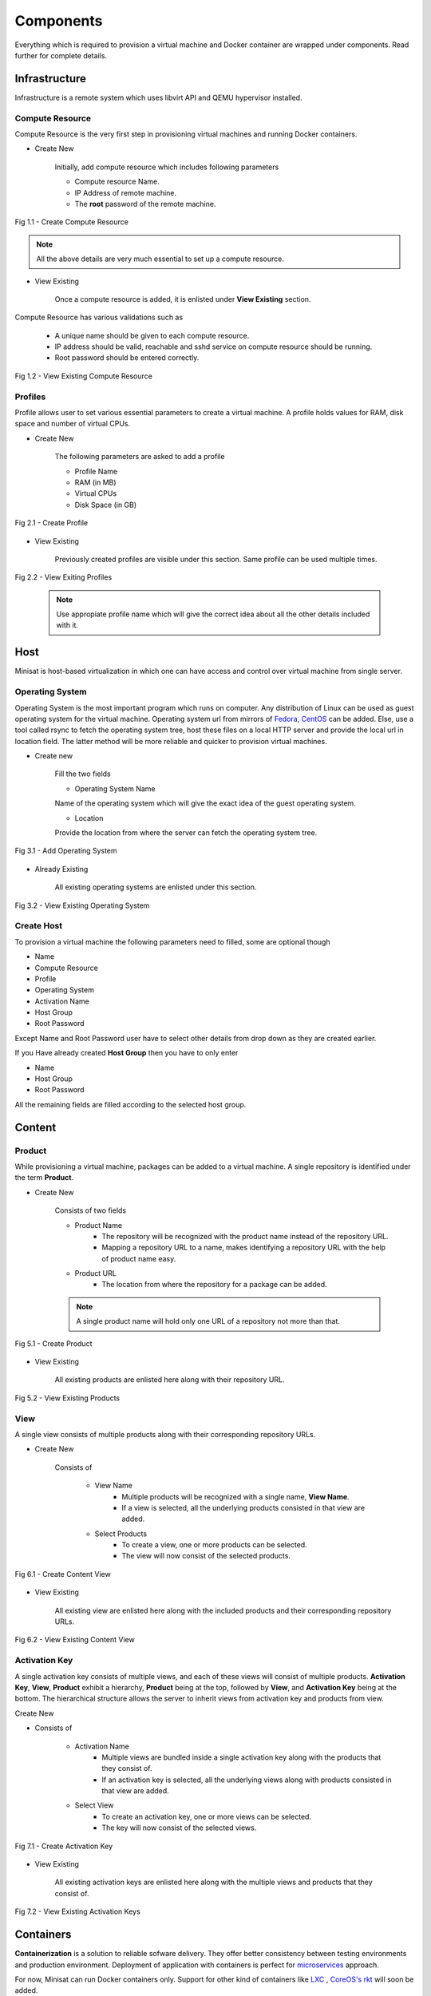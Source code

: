 Components
==========

Everything which is required to provision a virtual machine and Docker container are wrapped under components.
Read further for complete details.

Infrastructure
--------------
Infrastructure is a remote system which uses libvirt API and QEMU hypervisor installed.

++++++++++++++++
Compute Resource
++++++++++++++++

Compute Resource is the very first step in provisioning virtual machines and running Docker containers.

+ Create New

    Initially, add compute resource which includes following parameters

    - Compute resource Name.
    - IP Address of remote machine.
    - The **root** password of the remote machine.

.. figure::  images/compute_create.png
   :align:   center

   Fig 1.1 - Create Compute Resource

.. note::
	
  	  All the above details are very much essential to set up a compute resource.



+ View Existing

    Once a compute resource is added, it is enlisted under **View Existing** section.

Compute Resource has various validations such as

	- A unique name should be given to each compute resource.
	- IP address should be valid, reachable and sshd service on compute resource should be running.
	- Root password should be entered correctly.


.. figure::  images/compute_view.png
   :align:   center

   Fig 1.2 - View Existing Compute Resource


++++++++
Profiles
++++++++

Profile allows user to set various essential parameters to create a virtual machine. A profile holds values for RAM, disk space and number of virtual CPUs.

+ Create New

    The following parameters are asked to add a profile

    - Profile Name
    - RAM (in MB)
    - Virtual CPUs
    - Disk Space (in GB)

.. figure::  images/profile_create.png
   :align:   center

   Fig 2.1 - Create Profile 

+ View Existing

    Previously created profiles are visible under this section. Same profile can be used multiple times.
    
.. figure::  images/profile_view.png
   :align:   center

   Fig 2.2 - View Exiting Profiles 

    .. note :: 
	    
	Use appropiate profile name which will give the correct idea about all the other details included with it.	 


Host
----

Minisat is host-based virtualization in which one can have access and control over virtual machine from single server.

++++++++++++++++
Operating System
++++++++++++++++

Operating System is the most important program which runs on computer. Any distribution of Linux can be used as guest operating system for the virtual machine.
Operating system url from mirrors of `Fedora <https://admin.fedoraproject.org/mirrormanager/>`_, `CentOS <https://www.centos.org/download/mirrors/>`_ can be added. 
Else, use a tool called rsync to fetch the operating system tree, host these files on a local HTTP server and provide the local url in location field. The latter method will be more reliable and quicker to provision virtual machines.

* Create new

    Fill the two fields

    * Operating System Name

    Name of the operating system which will give the exact idea of the guest operating system.

    * Location

    Provide the location from where the server can fetch the operating system tree.

.. figure::  images/os_create.png
   :align:   center

   Fig 3.1 - Add Operating System 

* Already Existing

    All existing operating systems are enlisted under this section.

.. figure::  images/os_view.png
   :align:   center

   Fig 3.2 - View Existing Operating System 

+++++++++++
Create Host
+++++++++++

To provision a virtual machine the following parameters need to filled, some are optional though

* Name
* Compute Resource
* Profile
* Operating System
* Activation Name
* Host Group
* Root Password

Except Name and Root Password user have to select other details from drop down as they are created earlier.

If you Have already created **Host Group** then you have to only enter

* Name
* Host Group
* Root Password

All the remaining fields are filled according to the selected host group.


Content
-------

+++++++
Product
+++++++

While provisioning a virtual machine, packages can be added to a virtual machine. A single repository is identified under the term **Product**.

* Create New

    Consists of two fields

    * Product Name
        * The repository will be recognized with the product name instead of the repository URL.
        * Mapping a repository URL to a name, makes identifying a repository URL with the help of product name easy.
    * Product URL
        * The location from where the repository for a package can be added.
    
    .. note ::
        A single product name will hold only one URL of a repository not more than that.
    
.. figure::  images/product_create.png
   :align:   center

   Fig 5.1 - Create Product

* View Existing

    All existing products are enlisted here along with their repository URL.

.. figure::  images/product_view.png
   :align:   center

   Fig 5.2 - View Existing Products 

++++
View
++++

A single view consists of multiple products along with their corresponding repository URLs. 

* Create New

    Consists of 

        * View Name 
            * Multiple products will be recognized with a single name, **View Name**.
            * If a view is selected, all the underlying products consisted in that view are added. 

        * Select Products
            * To create a view, one or more products can be selected.
            * The view will now consist of the selected products.

.. figure::  images/view_create.png
   :align:   center

   Fig 6.1 - Create Content View 

* View Existing

    All existing view are enlisted here along with the  included products and their corresponding repository URLs.

.. figure::  images/view_view.png
   :align:   center

   Fig 6.2 - View Existing Content View 

++++++++++++++
Activation Key
++++++++++++++

A single activation key consists of multiple views, and each of these views will consist of multiple products.
**Activation Key**, **View**, **Product** exhibit a hierarchy, **Product** being at the top, followed by **View**, and **Activation Key** being at the bottom.
The hierarchical structure allows the server to inherit views from activation key and products from view.

Create New

* Consists of

    * Activation Name
        * Multiple views are bundled inside a single activation key along with the products that they consist of.
        * If an activation key is selected, all the underlying views along with products consisted in that view are added.

    * Select View
        * To create an activation key, one or more views can be selected.
        * The key will now consist of the selected views.

.. figure::  images/activation_create.png
   :align:   center

   Fig 7.1 - Create Activation Key 

* View Existing

    All existing activation keys are enlisted here along with the multiple views and products that they consist of.

.. figure::  images/activation_view.png
   :align:   center

   Fig 7.2 - View Existing Activation Keys 

Containers
----------

**Containerization** is a solution to reliable sofware delivery. They offer better consistency between testing environments and production environment.
Deployment of application with containers is perfect for `microservices <http://microservices.io/>`_ approach. 


For now, Minisat can run Docker containers only. Support for other
kind of containers like `LXC <https://linuxcontainers.org/>`_ , `CoreOS's rkt <https://coreos.com/rkt/>`_  will soon be added.

+++++++++++++
New Container
+++++++++++++

- Docker image name and tag name is to be known before running it on any compute resource.
- Container is assigned a name so as to identify it on the dashboard.
- Host port and container port are mapped to each other which makes services running inside container accessible from outside.
- If image is not available  on the selected compute resource, then it is pulled from Docker registry and then run accordingly.

.. figure::  images/docker_create.png
   :align:   center

   Fig 8.1 - Create Docker Container 

++++++++++++
Local Images
++++++++++++

- Docker images available on remote compute resources are displayed with details such as **Image Name & Tag**, **Image ID**, **Created**, **Size**.
- Any new image found on any compute resource will be enlisted here.

.. figure::  images/docker_local.png
   :align:   center

   Fig 8.2 - View Local Avialable Images on Remote System


